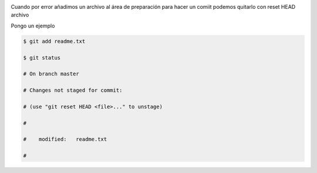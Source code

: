 .. title: Git - Deshaciendo la preparación de un archivo antes de hacer commit
.. slug: git-deshaciendo-la-preparacion-de-un-archivo-antes-de-hacer-commit
.. date: 2015-04-23 22:53:33 UTC+01:00
.. tags: Git
.. category: Programación
.. link:
.. description:
.. type: text

.. image:: /imgpost/git.png

Cuando por error añadimos un archivo al área de preparación para hacer un comiit podemos quitarlo con reset HEAD archivo

Pongo un ejemplo

.. code-block:: shell

  $ git add readme.txt

  $ git status

  # On branch master

  # Changes not staged for commit:

  # (use "git reset HEAD <file>..." to unstage)

  #

  #    modified:   readme.txt

  #

